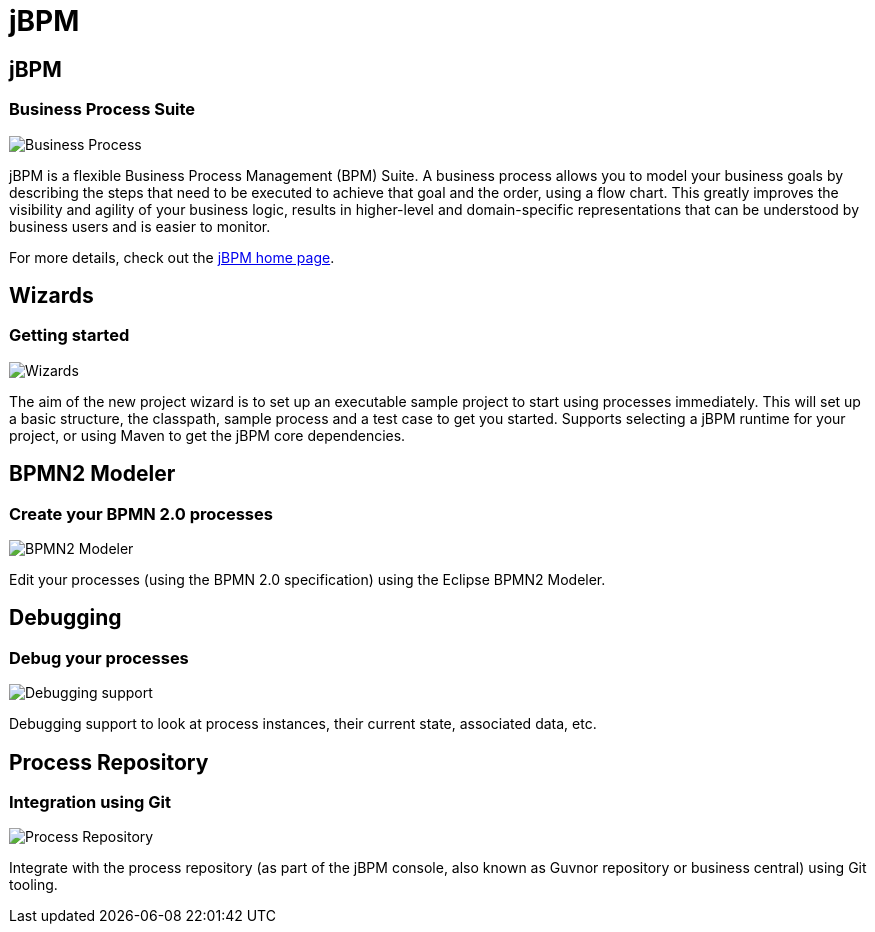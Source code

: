 = jBPM
:page-layout: features
:page-product_id: jbt_is 
:page-feature_id: jBPM
:page-feature_image_url: images/jbpm_icon_256px.png
:page-feature_highlighted: false
:page-feature_order: 10
:page-feature_tagline: Business Processes for the masses

== jBPM
=== Business Process Suite
image::images/features-jbpm-process.png[Business Process]

jBPM is a flexible Business Process Management (BPM) Suite.  A business process allows
you to model your business goals by describing the steps that need to be executed to 
achieve that goal and the order, using a flow chart.  This greatly improves the 
visibility and agility of your business logic, results in higher-level and 
domain-specific representations that can be understood by business users and is 
easier to monitor.

For more details, check out the http://www.jboss.org/jbpm[jBPM home page].

== Wizards
=== Getting started

image::images/features-jbpm-wizard.png[Wizards]

The aim of the new project wizard is to set up an executable sample project 
to start using processes immediately. This will set up a basic structure, the
classpath, sample process and a test case to get you started.  Supports selecting
a jBPM runtime for your project, or using Maven to get the jBPM core dependencies. 

== BPMN2 Modeler
=== Create your BPMN 2.0 processes

image::images/features-bpmn2-modeler2.png[BPMN2 Modeler]

Edit your processes (using the BPMN 2.0 specification) using the Eclipse BPMN2 Modeler.

== Debugging
=== Debug your processes

image::images/features-jbpm-debug.png[Debugging support]

Debugging support to look at process instances, their current state, associated data, etc.

== Process Repository
=== Integration using Git

image::images/features-jbpm-git.png[Process Repository]

Integrate with the process repository (as part of the jBPM console, also known as
Guvnor repository or business central) using Git tooling.

